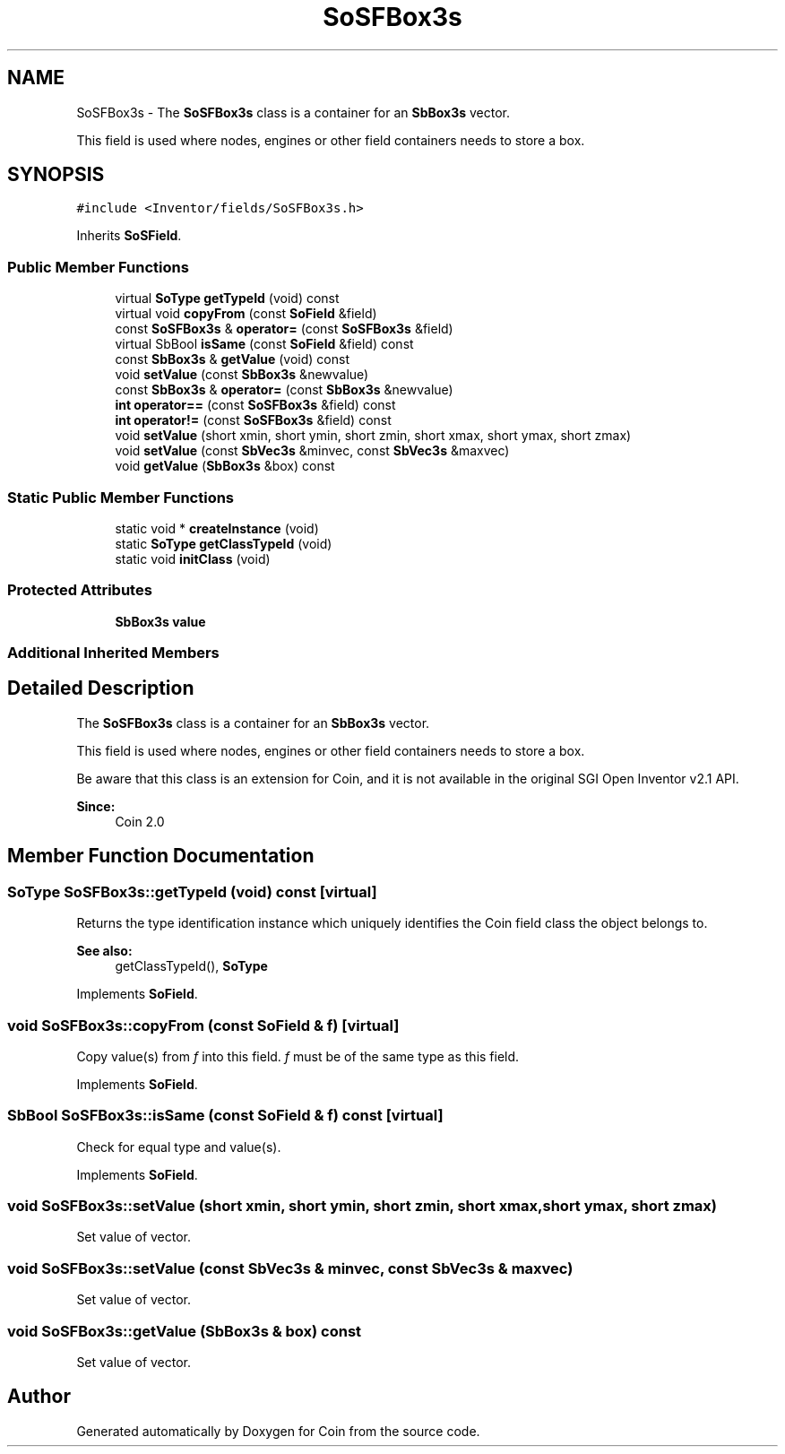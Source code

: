 .TH "SoSFBox3s" 3 "Sun May 28 2017" "Version 4.0.0a" "Coin" \" -*- nroff -*-
.ad l
.nh
.SH NAME
SoSFBox3s \- The \fBSoSFBox3s\fP class is a container for an \fBSbBox3s\fP vector\&.
.PP
This field is used where nodes, engines or other field containers needs to store a box\&.  

.SH SYNOPSIS
.br
.PP
.PP
\fC#include <Inventor/fields/SoSFBox3s\&.h>\fP
.PP
Inherits \fBSoSField\fP\&.
.SS "Public Member Functions"

.in +1c
.ti -1c
.RI "virtual \fBSoType\fP \fBgetTypeId\fP (void) const"
.br
.ti -1c
.RI "virtual void \fBcopyFrom\fP (const \fBSoField\fP &field)"
.br
.ti -1c
.RI "const \fBSoSFBox3s\fP & \fBoperator=\fP (const \fBSoSFBox3s\fP &field)"
.br
.ti -1c
.RI "virtual SbBool \fBisSame\fP (const \fBSoField\fP &field) const"
.br
.ti -1c
.RI "const \fBSbBox3s\fP & \fBgetValue\fP (void) const"
.br
.ti -1c
.RI "void \fBsetValue\fP (const \fBSbBox3s\fP &newvalue)"
.br
.ti -1c
.RI "const \fBSbBox3s\fP & \fBoperator=\fP (const \fBSbBox3s\fP &newvalue)"
.br
.ti -1c
.RI "\fBint\fP \fBoperator==\fP (const \fBSoSFBox3s\fP &field) const"
.br
.ti -1c
.RI "\fBint\fP \fBoperator!=\fP (const \fBSoSFBox3s\fP &field) const"
.br
.ti -1c
.RI "void \fBsetValue\fP (short xmin, short ymin, short zmin, short xmax, short ymax, short zmax)"
.br
.ti -1c
.RI "void \fBsetValue\fP (const \fBSbVec3s\fP &minvec, const \fBSbVec3s\fP &maxvec)"
.br
.ti -1c
.RI "void \fBgetValue\fP (\fBSbBox3s\fP &box) const"
.br
.in -1c
.SS "Static Public Member Functions"

.in +1c
.ti -1c
.RI "static void * \fBcreateInstance\fP (void)"
.br
.ti -1c
.RI "static \fBSoType\fP \fBgetClassTypeId\fP (void)"
.br
.ti -1c
.RI "static void \fBinitClass\fP (void)"
.br
.in -1c
.SS "Protected Attributes"

.in +1c
.ti -1c
.RI "\fBSbBox3s\fP \fBvalue\fP"
.br
.in -1c
.SS "Additional Inherited Members"
.SH "Detailed Description"
.PP 
The \fBSoSFBox3s\fP class is a container for an \fBSbBox3s\fP vector\&.
.PP
This field is used where nodes, engines or other field containers needs to store a box\&. 

Be aware that this class is an extension for Coin, and it is not available in the original SGI Open Inventor v2\&.1 API\&.
.PP
\fBSince:\fP
.RS 4
Coin 2\&.0 
.RE
.PP

.SH "Member Function Documentation"
.PP 
.SS "\fBSoType\fP SoSFBox3s::getTypeId (void) const\fC [virtual]\fP"
Returns the type identification instance which uniquely identifies the Coin field class the object belongs to\&.
.PP
\fBSee also:\fP
.RS 4
getClassTypeId(), \fBSoType\fP 
.RE
.PP

.PP
Implements \fBSoField\fP\&.
.SS "void SoSFBox3s::copyFrom (const \fBSoField\fP & f)\fC [virtual]\fP"
Copy value(s) from \fIf\fP into this field\&. \fIf\fP must be of the same type as this field\&. 
.PP
Implements \fBSoField\fP\&.
.SS "SbBool SoSFBox3s::isSame (const \fBSoField\fP & f) const\fC [virtual]\fP"
Check for equal type and value(s)\&. 
.PP
Implements \fBSoField\fP\&.
.SS "void SoSFBox3s::setValue (short xmin, short ymin, short zmin, short xmax, short ymax, short zmax)"
Set value of vector\&. 
.SS "void SoSFBox3s::setValue (const \fBSbVec3s\fP & minvec, const \fBSbVec3s\fP & maxvec)"
Set value of vector\&. 
.SS "void SoSFBox3s::getValue (\fBSbBox3s\fP & box) const"
Set value of vector\&. 

.SH "Author"
.PP 
Generated automatically by Doxygen for Coin from the source code\&.
